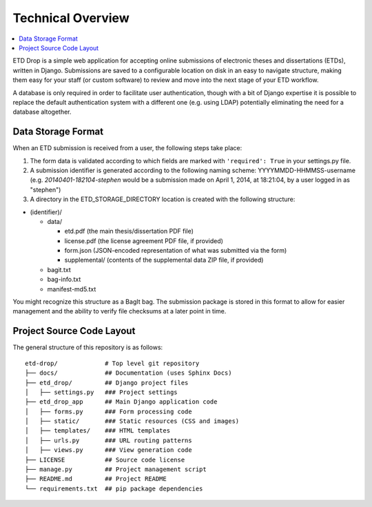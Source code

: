 ==================
Technical Overview
==================

.. contents::
    :local:
    :depth: 2

ETD Drop is a simple web application for accepting online submissions of
electronic theses and dissertations (ETDs), written in Django.
Submissions are saved to a configurable location on disk in an easy to 
navigate structure, making them easy for your staff (or custom software) to 
review and move into the next stage of your ETD workflow.

A database is only required in order to facilitate user authentication, 
though with a bit of Django expertise it is possible to replace the default 
authentication system with a different one (e.g. using LDAP) potentially
eliminating the need for a database altogether.

Data Storage Format
-------------------

When an ETD submission is received from a user, the following steps 
take place:

1. The form data is validated according to which fields are marked with
   ``'required': True`` in your settings.py file.
2. A submission identifier is generated according to the following naming 
   scheme: YYYYMMDD-HHMMSS-username (e.g. `20140401-182104-stephen` would be a 
   submission made on April 1, 2014, at 18:21:04, by a user logged in as 
   "stephen")
3. A directory in the ETD_STORAGE_DIRECTORY location is created with the 
   following structure:

* (identifier)/

  * data/

    * etd.pdf (the main thesis/dissertation PDF file)
    * license.pdf (the license agreement PDF file, if provided)
    * form.json (JSON-encoded representation of what was submitted via the form)
    * supplemental/ (contents of the supplemental data ZIP file, if provided)

  * bagit.txt
  * bag-info.txt
  * manifest-md5.txt

You might recognize this structure as a BagIt bag. The submission package is 
stored in this format to allow for easier management and the ability to verify 
file checksums at a later point in time.

Project Source Code Layout
--------------------------

The general structure of this repository is as follows::

    etd-drop/             # Top level git repository
    ├── docs/             ## Documentation (uses Sphinx Docs)
    ├── etd_drop/         ## Django project files
    │   ├── settings.py   ### Project settings
    ├── etd_drop_app      ## Main Django application code
    │   ├── forms.py      ### Form processing code
    │   ├── static/       ### Static resources (CSS and images)
    │   ├── templates/    ### HTML templates
    │   ├── urls.py       ### URL routing patterns
    │   ├── views.py      ### View generation code
    ├── LICENSE           ## Source code license
    ├── manage.py         ## Project management script
    ├── README.md         ## Project README
    └── requirements.txt  ## pip package dependencies
